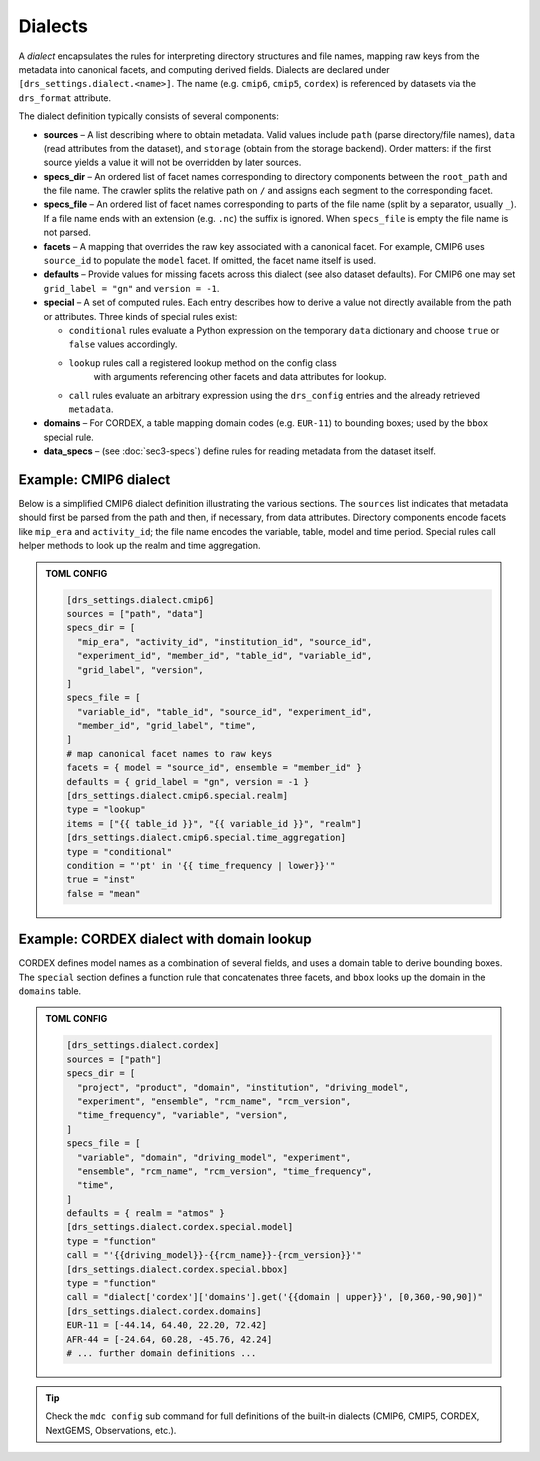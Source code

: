 .. _dialects:

Dialects
--------

A *dialect* encapsulates the rules for interpreting directory
structures and file names, mapping raw keys from the metadata into
canonical facets, and computing derived fields.  Dialects are
declared under ``[drs_settings.dialect.<name>]``.  The name (e.g.
``cmip6``, ``cmip5``, ``cordex``) is referenced by datasets via the
``drs_format`` attribute.

The dialect definition typically consists of several components:

* **sources** – A list describing where to obtain metadata.  Valid
  values include ``path`` (parse directory/file names), ``data``
  (read attributes from the dataset), and ``storage`` (obtain from
  the storage backend).  Order matters: if the first source yields a
  value it will not be overridden by later sources.
* **specs_dir** – An ordered list of facet names corresponding to
  directory components between the ``root_path`` and the file name.  The
  crawler splits the relative path on ``/`` and assigns each segment
  to the corresponding facet.
* **specs_file** – An ordered list of facet names corresponding to
  parts of the file name (split by a separator, usually ``_``).  If
  a file name ends with an extension (e.g. ``.nc``) the suffix is
  ignored.  When ``specs_file`` is empty the file name is not parsed.
* **facets** – A mapping that overrides the raw key associated with
  a canonical facet.  For example, CMIP6 uses ``source_id`` to
  populate the ``model`` facet.  If omitted, the facet name itself is
  used.
* **defaults** – Provide values for missing facets across this
  dialect (see also dataset defaults).  For CMIP6 one may set
  ``grid_label = "gn"`` and ``version = -1``.
* **special** – A set of computed rules.  Each entry describes how
  to derive a value not directly available from the path or
  attributes.  Three kinds of special rules exist:

  - ``conditional`` rules evaluate a Python expression on the
    temporary ``data`` dictionary and choose ``true`` or ``false``
    values accordingly.
  - ``lookup`` rules call a registered lookup method on the config class
     with arguments referencing other facets and data attributes for lookup.
  - ``call`` rules evaluate an arbitrary expression using the
    ``drs_config`` entries and the already retrieved ``metadata``.
* **domains** – For CORDEX, a table mapping domain codes (e.g.
  ``EUR-11``) to bounding boxes; used by the ``bbox`` special rule.
* **data_specs** – (see :doc:`sec3-specs`) define rules for reading
  metadata from the dataset itself.

Example: CMIP6 dialect
^^^^^^^^^^^^^^^^^^^^^^

Below is a simplified CMIP6 dialect definition illustrating the
various sections.  The ``sources`` list indicates that metadata
should first be parsed from the path and then, if necessary, from
data attributes.  Directory components encode facets like ``mip_era``
and ``activity_id``; the file name encodes the variable, table, model
and time period.  Special rules call helper methods to look up the
realm and time aggregation.

.. admonition:: TOML CONFIG

    .. code-block:: toml

       [drs_settings.dialect.cmip6]
       sources = ["path", "data"]
       specs_dir = [
         "mip_era", "activity_id", "institution_id", "source_id",
         "experiment_id", "member_id", "table_id", "variable_id",
         "grid_label", "version",
       ]
       specs_file = [
         "variable_id", "table_id", "source_id", "experiment_id",
         "member_id", "grid_label", "time",
       ]
       # map canonical facet names to raw keys
       facets = { model = "source_id", ensemble = "member_id" }
       defaults = { grid_label = "gn", version = -1 }
       [drs_settings.dialect.cmip6.special.realm]
       type = "lookup"
       items = ["{{ table_id }}", "{{ variable_id }}", "realm"]
       [drs_settings.dialect.cmip6.special.time_aggregation]
       type = "conditional"
       condition = "'pt' in '{{ time_frequency | lower}}'"
       true = "inst"
       false = "mean"

Example: CORDEX dialect with domain lookup
^^^^^^^^^^^^^^^^^^^^^^^^^^^^^^^^^^^^^^^^^^

CORDEX defines model names as a combination of several fields, and
uses a domain table to derive bounding boxes.  The ``special``
section defines a function rule that concatenates three facets, and
``bbox`` looks up the domain in the ``domains`` table.

.. admonition:: TOML CONFIG

    .. code-block:: toml

       [drs_settings.dialect.cordex]
       sources = ["path"]
       specs_dir = [
         "project", "product", "domain", "institution", "driving_model",
         "experiment", "ensemble", "rcm_name", "rcm_version",
         "time_frequency", "variable", "version",
       ]
       specs_file = [
         "variable", "domain", "driving_model", "experiment",
         "ensemble", "rcm_name", "rcm_version", "time_frequency",
         "time",
       ]
       defaults = { realm = "atmos" }
       [drs_settings.dialect.cordex.special.model]
       type = "function"
       call = "'{{driving_model}}-{{rcm_name}}-{rcm_version}}'"
       [drs_settings.dialect.cordex.special.bbox]
       type = "function"
       call = "dialect['cordex']['domains'].get('{{domain | upper}}', [0,360,-90,90])"
       [drs_settings.dialect.cordex.domains]
       EUR-11 = [-44.14, 64.40, 22.20, 72.42]
       AFR-44 = [-24.64, 60.28, -45.76, 42.24]
       # ... further domain definitions ...


.. tip::

    Check the ``mdc config`` sub command for full
    definitions of the built‑in dialects (CMIP6, CMIP5, CORDEX,
    NextGEMS, Observations, etc.).
